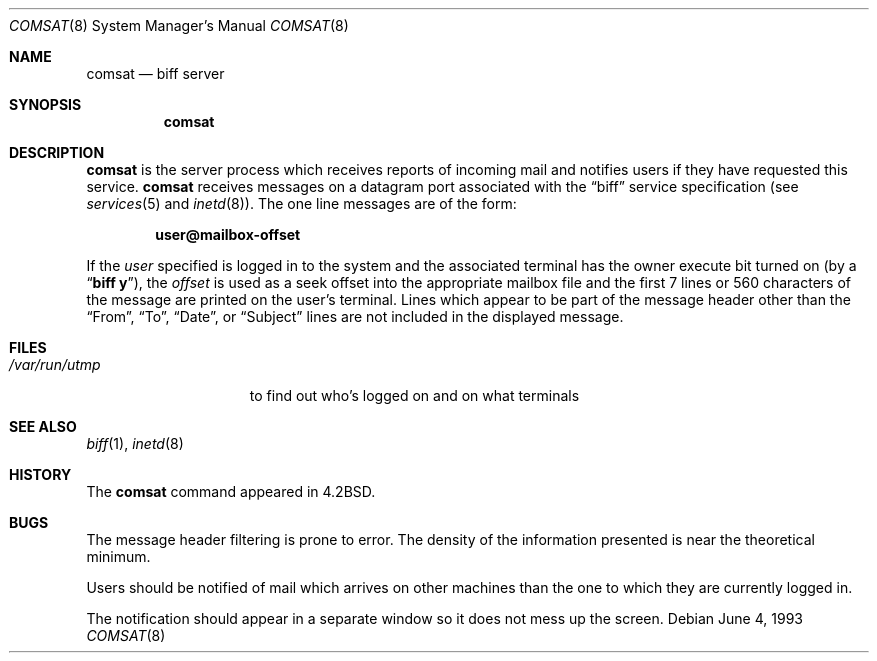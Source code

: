 .\" Copyright (c) 1983, 1991, 1993
.\"	The Regents of the University of California.  All rights reserved.
.\"
.\" Redistribution and use in source and binary forms, with or without
.\" modification, are permitted provided that the following conditions
.\" are met:
.\" 1. Redistributions of source code must retain the above copyright
.\"    notice, this list of conditions and the following disclaimer.
.\" 2. Redistributions in binary form must reproduce the above copyright
.\"    notice, this list of conditions and the following disclaimer in the
.\"    documentation and/or other materials provided with the distribution.
.\" 3. All advertising materials mentioning features or use of this software
.\"    must display the following acknowledgement:
.\"	This product includes software developed by the University of
.\"	California, Berkeley and its contributors.
.\" 4. Neither the name of the University nor the names of its contributors
.\"    may be used to endorse or promote products derived from this software
.\"    without specific prior written permission.
.\"
.\" THIS SOFTWARE IS PROVIDED BY THE REGENTS AND CONTRIBUTORS ``AS IS'' AND
.\" ANY EXPRESS OR IMPLIED WARRANTIES, INCLUDING, BUT NOT LIMITED TO, THE
.\" IMPLIED WARRANTIES OF MERCHANTABILITY AND FITNESS FOR A PARTICULAR PURPOSE
.\" ARE DISCLAIMED.  IN NO EVENT SHALL THE REGENTS OR CONTRIBUTORS BE LIABLE
.\" FOR ANY DIRECT, INDIRECT, INCIDENTAL, SPECIAL, EXEMPLARY, OR CONSEQUENTIAL
.\" DAMAGES (INCLUDING, BUT NOT LIMITED TO, PROCUREMENT OF SUBSTITUTE GOODS
.\" OR SERVICES; LOSS OF USE, DATA, OR PROFITS; OR BUSINESS INTERRUPTION)
.\" HOWEVER CAUSED AND ON ANY THEORY OF LIABILITY, WHETHER IN CONTRACT, STRICT
.\" LIABILITY, OR TORT (INCLUDING NEGLIGENCE OR OTHERWISE) ARISING IN ANY WAY
.\" OUT OF THE USE OF THIS SOFTWARE, EVEN IF ADVISED OF THE POSSIBILITY OF
.\" SUCH DAMAGE.
.\"
.\"     from: @(#)comsat.8	8.1 (Berkeley) 6/4/93
.\"	$Id: comsat.8,v 1.3 2000/09/08 18:03:26 aaron Exp $
.\"
.Dd June 4, 1993
.Dt COMSAT 8
.Os
.Sh NAME
.Nm comsat
.Nd biff server
.Sh SYNOPSIS
.Nm comsat
.Sh DESCRIPTION
.Nm
is the server process which receives reports of incoming mail
and notifies users if they have requested this service.
.Nm
receives messages on a datagram port associated with the
.Dq biff
service
specification (see
.Xr services 5
and
.Xr inetd 8 ) .
The one line messages are of the form:
.Pp
.Dl user@mailbox-offset
.Pp
If the
.Em user
specified is logged in to the system and the associated terminal has
the owner execute bit turned on (by a
.Dq Li biff y ) ,
the
.Em offset
is used as a seek offset into the appropriate mailbox file and
the first 7 lines or 560 characters of the message are printed
on the user's terminal.
Lines which appear to be part of the message header other than the
.Dq From ,
.Dq \&To ,
.Dq Date ,
or
.Dq Subject
lines are not included in the displayed message.
.Sh FILES
.Bl -tag -width /var/run/utmp -compact
.It Pa /var/run/utmp
to find out who's logged on and on what terminals
.El
.Sh SEE ALSO
.Xr biff 1 ,
.Xr inetd 8
.Sh HISTORY
The
.Nm
command appeared in
.Bx 4.2 .
.Sh BUGS
The message header filtering is prone to error.
The density of the information presented is near the theoretical minimum.
.Pp
Users should be notified of mail which arrives on other
machines than the one to which they are currently logged in.
.Pp
The notification should appear in a separate window so it
does not mess up the screen.

